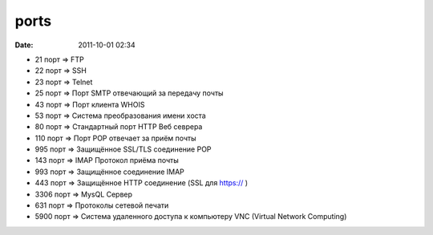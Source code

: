 ports
############

:date: 2011-10-01 02:34

* 21 порт => FTP
* 22 порт => SSH
* 23 порт => Telnet
* 25 порт => Порт SMTP отвечающий за передачу почты
* 43 порт => Порт клиента WHOIS
* 53 порт => Система преобразования имени хоста
* 80 порт => Стандартный порт HTTP Веб севрера
* 110 порт => Порт POP отвечает за приём почты
* 995 порт => Защищённое SSL/TLS соединение POP
* 143 порт => IMAP Протокол приёма почты
* 993 порт => Защищённое соединение IMAP
* 443 порт => Защищённое HTTP соединение (SSL для https:// )
* 3306 порт => MysQL Сервер
* 631 порт => Протоколы сетевой печати
* 5900 порт => Система удаленного доступа к компьютеру VNC (Virtual Network Computing)
